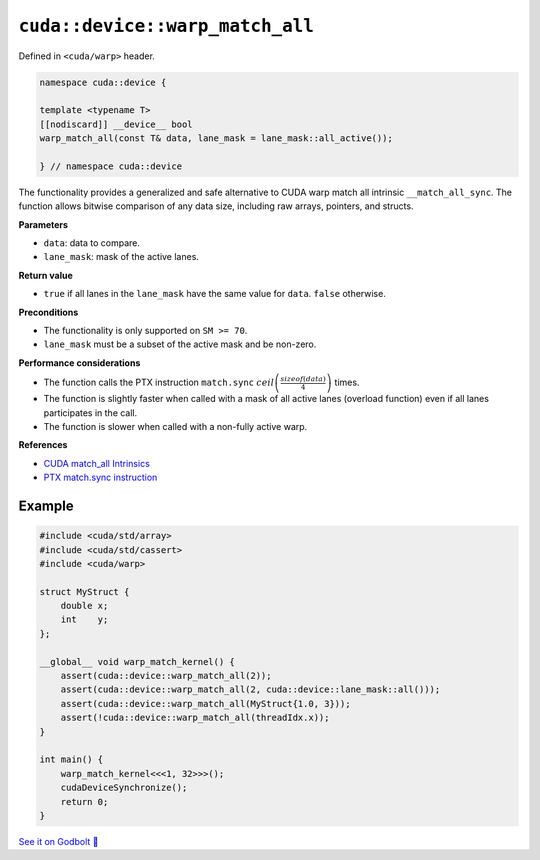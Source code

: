 .. _libcudacxx-extended-api-warp-warp-match-all:

``cuda::device::warp_match_all``
================================

Defined in ``<cuda/warp>`` header.

.. code:: cuda

    namespace cuda::device {

    template <typename T>
    [[nodiscard]] __device__ bool
    warp_match_all(const T& data, lane_mask = lane_mask::all_active());

    } // namespace cuda::device

The functionality provides a generalized and safe alternative to CUDA warp match all intrinsic ``__match_all_sync``.
The function allows bitwise comparison of any data size, including raw arrays, pointers, and structs.

**Parameters**

- ``data``: data to compare.
- ``lane_mask``: mask of the active lanes.

**Return value**

- ``true`` if all lanes in the ``lane_mask`` have the same value for ``data``. ``false`` otherwise.

**Preconditions**

- The functionality is only supported on ``SM >= 70``.
- ``lane_mask`` must be a subset of the active mask and be non-zero.

**Performance considerations**

- The function calls the PTX instruction ``match.sync`` :math:`ceil\left(\frac{sizeof(data)}{4}\right)` times.
- The function is slightly faster when called with a mask of all active lanes (overload function) even if all lanes participates in the call.
- The function is slower when called with a non-fully active warp.

**References**

- `CUDA match_all Intrinsics <https://docs.nvidia.com/cuda/cuda-c-programming-guide/index.html#warp-match-functions>`_
- `PTX match.sync instruction <https://docs.nvidia.com/cuda/parallel-thread-execution/index.html#parallel-synchronization-and-communication-instructions-match-sync>`_

Example
-------

.. code:: cuda

    #include <cuda/std/array>
    #include <cuda/std/cassert>
    #include <cuda/warp>

    struct MyStruct {
        double x;
        int    y;
    };

    __global__ void warp_match_kernel() {
        assert(cuda::device::warp_match_all(2));
        assert(cuda::device::warp_match_all(2, cuda::device::lane_mask::all()));
        assert(cuda::device::warp_match_all(MyStruct{1.0, 3}));
        assert(!cuda::device::warp_match_all(threadIdx.x));
    }

    int main() {
        warp_match_kernel<<<1, 32>>>();
        cudaDeviceSynchronize();
        return 0;
    }

`See it on Godbolt 🔗 <https://godbolt.org/z/Eq81fTb8z>`_
